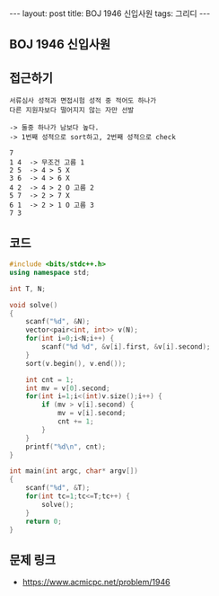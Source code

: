 #+HTML: ---
#+HTML: layout: post
#+HTML: title: BOJ 1946 신입사원
#+HTML: tags: 그리디
#+HTML: ---
#+OPTIONS: ^:nil

** BOJ 1946 신입사원

** 접근하기
#+BEGIN_SRC 
서류심사 성적과 면접시험 성적 중 적어도 하나가
다른 지원자보다 떨어지지 않는 자만 선발

-> 둘중 하나가 남보다 높다.
-> 1번째 성적으로 sort하고, 2번째 성적으로 check

7
1 4  -> 무조건 고름 1 
2 5  -> 4 > 5 X
3 6  -> 4 > 6 X
4 2  -> 4 > 2 O 고름 2
5 7  -> 2 > 7 X
6 1  -> 2 > 1 O 고름 3
7 3  
#+END_SRC
** 코드
#+BEGIN_SRC cpp
#include <bits/stdc++.h>
using namespace std;

int T, N;

void solve()
{
    scanf("%d", &N);
    vector<pair<int, int>> v(N);
    for(int i=0;i<N;i++) {
        scanf("%d %d", &v[i].first, &v[i].second);
    }
    sort(v.begin(), v.end());

    int cnt = 1;
    int mv = v[0].second;
    for(int i=1;i<(int)v.size();i++) {
        if (mv > v[i].second) {
            mv = v[i].second;
            cnt += 1;
        }
    }
    printf("%d\n", cnt);
}

int main(int argc, char* argv[])
{
    scanf("%d", &T);
    for(int tc=1;tc<=T;tc++) {
        solve();
    }
    return 0;
}
#+END_SRC

** 문제 링크
- https://www.acmicpc.net/problem/1946
